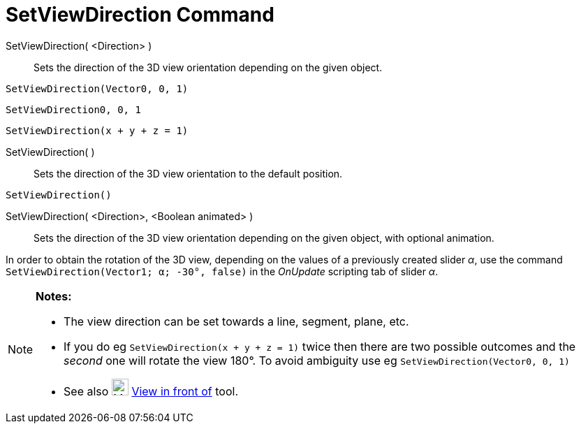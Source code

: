 = SetViewDirection Command

SetViewDirection( <Direction> )::
  Sets the direction of the 3D view orientation depending on the given object.

[EXAMPLE]
====

`SetViewDirection(Vector((0, 0, 1)))`

====

[EXAMPLE]
====

`SetViewDirection((0, 0, 1))`

====

[EXAMPLE]
====

`SetViewDirection(x + y + z = 1)`

====

SetViewDirection( )::
  Sets the direction of the 3D view orientation to the default position.

[EXAMPLE]
====

`SetViewDirection()`

====

SetViewDirection( <Direction>, <Boolean animated> )::
  Sets the direction of the 3D view orientation depending on the given object, with optional animation.

[EXAMPLE]
====

In order to obtain the rotation of the 3D view, depending on the values of a previously created slider _α_, use the
command `SetViewDirection(Vector((1; α; -30°)), false)` in the _OnUpdate_ scripting tab of slider _α_.

====

[NOTE]
====

*Notes:*

* The view direction can be set towards a line, segment, plane, etc.
* If you do eg `SetViewDirection(x + y + z = 1)` twice then there are two possible outcomes and the _second_ one will
rotate the view 180°. To avoid ambiguity use eg `SetViewDirection(Vector((0, 0, 1)))`
* See also image:24px-Mode_viewinfrontof.png[Mode viewinfrontof.png,width=24,height=24]
xref:/tools/View_in_front_of_Tool.adoc[View in front of] tool.

====

